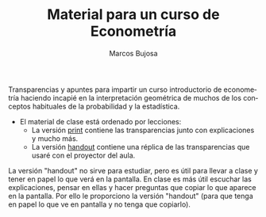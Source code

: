 #+title: Material para un curso de Econometría 
#+author: Marcos Bujosa
#+LANGUAGE: es-es
#+OPTIONS: toc:nil

Transparencias y apuntes para impartir un curso introductorio de
econometría haciendo incapié en la interpretación geométrica de muchos
de los conceptos habituales de la probabilidad y la estadística.

- El material de clase está ordenado por lecciones:
  - La versión [[https://github.com/mbujosab/Ectr/blob/master/apuntes-Ectr-print.pdf][print]] contiene las transparencias junto con
    explicaciones y mucho más.
  - La versión [[https://github.com/mbujosab/Ectr/blob/master/apuntes-Ectr-handout.pdf][handout]] contiene una réplica de las transparencias que
    usaré con el proyector del aula.

La versión "handout" no sirve para estudiar, pero es útil para llevar
a clase y tener en papel lo que verá en la pantalla. En clase es más
útil escuchar las explicaciones, pensar en ellas y hacer preguntas que
copiar lo que aparece en la pantalla. Por ello le proporciono la
versión "handout" (para que tenga en papel lo que ve en pantalla y no
tenga que copiarlo).
